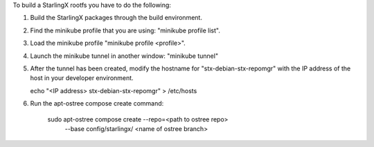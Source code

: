 To build a StarlingX rootfs you have to do the following:

1. Build the StarlingX packages through the build environment.
2. Find the minikube profile that you are using: "minikube profile list".
3. Load the minikube profile "minikube profile <profile>".
4. Launch the minikube tunnel in another window: "minikube tunnel"
5. After the tunnel has been created, modify the hostname for "stx-debian-stx-repomgr"
   with the IP address of the host in your developer environment.

   echo "<IP address> stx-debian-stx-repomgr"  > /etc/hosts

6. Run the apt-ostree compose create command:

    sudo apt-ostree compose create --repo=<path to ostree repo> \
        --base config/starlingx/ <name of ostree branch>
